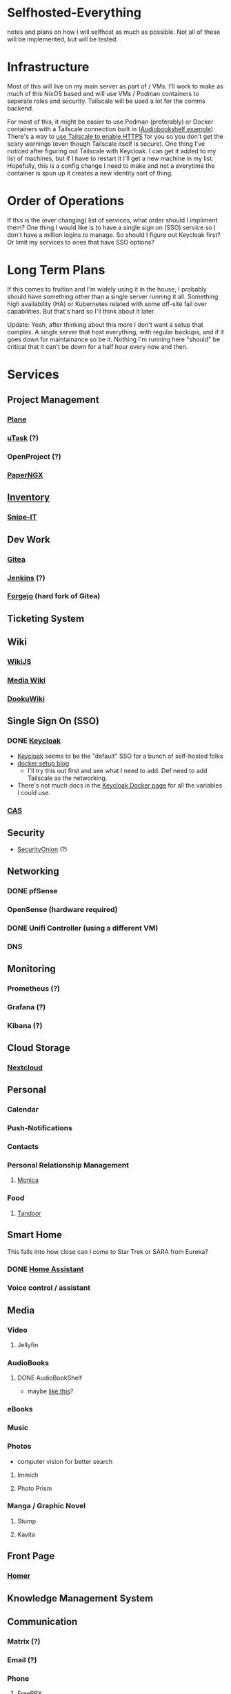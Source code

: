 * Selfhosted-Everything
notes and plans on how I will selfhost as much as possible. Not all of these will be implemented, but will be tested.

* Infrastructure
Most of this will live on my main server as part of / VMs. I'll work to make as much of this NixOS based and will use VMs / Podman containers to seperate roles and security. Tailscale will be used a lot for the comms backend.

For most of this, it might be easier to use Podman (preferably) or Docker containers with a Tailscale connection built in ([[https://github.com/ChrisLAS/notes/blob/master/audiobookshelf-docker-compose.yml][Audiobookshelf example]]). There's a way to [[https://tailscale.com/kb/1153/enabling-https][use Tailscale to enable HTTPS]] for you so you don't get the scary warnings (even though Tailscale itself is secure). One thing I've noticed after figuring out Tailscale with Keycloak. I can get it added to my list of machines, but if I have to restart it I'll get a new machine in my list. Hopefully, this is a config change I need to make and not a everytime the container is spun up it creates a new identity sort of thing.

* Order of Operations
If this is the (ever changing) list of services, what order should I impliment them? One thing I would like is to have a single sign on (SSO) service so I don't have a million logins to manage. So should I figure out Keycloak first? Or limit my services to ones that have SSO options?

* Long Term Plans
If this comes to fruition and I'm widely using it in the house, I probably should have something other than a single server running it all. Something high availability (HA) or Kubernetes related with some off-site fail over capabilities. But that's hard so I'll think about it later.

Update: Yeah, after thinking about this more I don't want a setup that complex. A single server that host everything, with regular backups, and if it goes down for maintainance so be it. Nothing I'm running here "should" be critical that it can't be down for a half hour every now and then.

* Services
** Project Management
*** [[https://github.com/makeplane/plane][Plane]]
# *** To-Dos
*** [[https://github.com/ovh/utask][uTask]] (?)
*** OpenProject (?)
*** [[https://github.com/paperless-ngx/paperless-ngx][PaperNGX]]
** [[https://awesome-selfhosted.net/tags/inventory-management.html][Inventory]]
*** [[https://snipeitapp.com/][Snipe-IT]]
** Dev Work
*** [[https://about.gitea.com/][Gitea]]
*** [[https://www.jenkins.io/][Jenkins]] (?)
*** [[https://forgejo.org/][Forgejo]] (hard fork of Gitea)
** Ticketing System
** Wiki
*** [[https://js.wiki/][WikiJS]]
*** [[https://github.com/wikimedia/mediawiki][Media Wiki]]
*** [[http://dokuwiki.org/][DookuWiki]]
** Single Sign On (SSO)
*** DONE [[./keycloak/keycloak-compose.yml][Keycloak]]
- [[https://www.keycloak.org/][Keycloak]] seems to be the "default" SSO for a bunch of self-hosted folks
- [[https://du.nkel.dev/blog/2024-02-10_keycloak-docker-compose-nginx/][docker setup blog]]
  - I'll try this out first and see what I need to add. Def need to add Tailscale as the networking.
- There's not much docs in the [[https://www.keycloak.org/getting-started/getting-started-docker][Keycloak Docker page]] for all the variables I could use.
*** [[https://github.com/apereo/cas][CAS]]
** Security
- [[https://securityonionsolutions.com/][SecurityOnion]] (?)
** Networking
*** DONE pfSense
*** OpenSense (hardware required)
*** DONE Unifi Controller (using a different VM)
*** DNS
** Monitoring
*** Prometheus (?)
*** Grafana (?)
*** Kibana (?)
** Cloud Storage
*** [[https://nextcloud.com/][Nextcloud]]
** Personal
*** Calendar
*** Push-Notifications
*** Contacts
*** Personal Relationship Management
**** [[https://github.com/monicahq/monica/tree/4.x][Monica]]
*** Food
**** [[https://tandoor.dev/][Tandoor]]
** Smart Home
This falls into how close can I come to Star Trek or SARA from Eureka?
*** DONE [[https://www.home-assistant.io/][Home Assistant]]
*** Voice control / assistant
** Media
*** Video
**** Jellyfin
*** AudioBooks
**** DONE AudioBookShelf
- maybe [[https://github.com/ChrisLAS/notes/blob/master/audiobookshelf-docker-compose.yml][like this]]?
*** eBooks
*** Music
*** Photos
- computer vision for better search
**** Immich
**** Photo Prism
*** Manga / Graphic Novel
**** Stump
**** Kavita
** Front Page
*** [[https://github.com/bastienwirtz/homer][Homer]]
** Knowledge Management System
** Communication
*** Matrix (?)
*** Email (?)
*** Phone
**** [[https://www.freepbx.org/][FreePBX]]
** Backups
*** ZFS
*** Remote Sites
*** Windows backups
Can I please not have to implement this? It would be so much easier if I could just zfs snapshot everything.
** Recovery Procedures
** Misc
*** [[https://github.com/babybuddy/babybuddy][Baby Buddy]]
If you have a family and want to overdo /everything/!

* Troubleshooting
** Remove-orphans
When you run docker-compose I usually get a warning saying there's orphan containers and that I should remove them. Seems correct, right? When I started adding that flag to my process, ie src_emacs-lisp[:exports code]{docker-compose -f keycloak up --remove-orphans}, it would cause the other containers to get knocked off the tailscale network. I messed with all the networking bits until I tried not using the remove-orphans flag and then it worked. I'm thinking that the tailscale container is one of those "orphans" even though I'm using it. So let there be orphans and I'll clean them up manually later on.
** Tailscale Keys
More of a quirk than anything. I'm using ephemeral keys to manage the containers, each getting their own unique one. When you do this there's several options that Tailscale gives you to tweak. One to make sure to select are the "Ephemeral" and "Resusable" switches. This will, most importantly, remove the container from your list of machines when it disconnects from the network. You'll want this because without it, when you reconnect it'll have an incremented number attached. So instead of a "docker-keycloak" that you can access with "docker-keycloak.<your tailscale network>" you'll get a "docker-keycloak-1" that you have to access with "docker-keycloak-1.<your tailscale network>" messing up all the links you've set up. Making sure the "Reusable" switch is selected will let you use the same key if the machine was kicked off the net.
